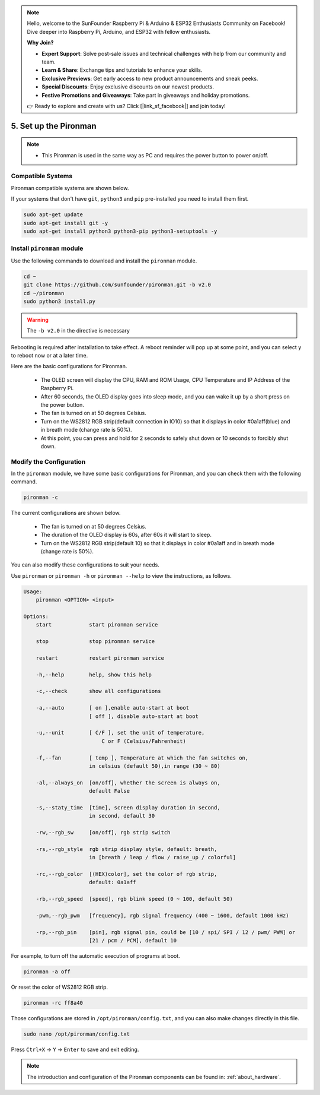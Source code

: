 .. note::

    Hello, welcome to the SunFounder Raspberry Pi & Arduino & ESP32 Enthusiasts Community on Facebook! Dive deeper into Raspberry Pi, Arduino, and ESP32 with fellow enthusiasts.

    **Why Join?**

    - **Expert Support**: Solve post-sale issues and technical challenges with help from our community and team.
    - **Learn & Share**: Exchange tips and tutorials to enhance your skills.
    - **Exclusive Previews**: Get early access to new product announcements and sneak peeks.
    - **Special Discounts**: Enjoy exclusive discounts on our newest products.
    - **Festive Promotions and Giveaways**: Take part in giveaways and holiday promotions.

    👉 Ready to explore and create with us? Click [|link_sf_facebook|] and join today!

5. Set up the Pironman
===================================

.. note::
    * This Pironman is used in the same way as PC and requires the power button to power on/off.

.. _change_config:

Compatible Systems
-----------------------------------

Pironman compatible systems are shown below.

.. image:: img/compitable_system.png

If your systems that don't have ``git``, ``python3`` and ``pip`` pre-installed you need to install them first.

.. code-block:: shell

    sudo apt-get update
    sudo apt-get install git -y
    sudo apt-get install python3 python3-pip python3-setuptools -y



Install ``pironman`` module
----------------------------

Use the following commands to download and install the ``pironman`` module.

.. code-block:: shell

    cd ~
    git clone https://github.com/sunfounder/pironman.git -b v2.0
    cd ~/pironman
    sudo python3 install.py


.. warning::  The ``-b v2.0`` in the directive is necessary

Rebooting is required after installation to take effect. A reboot reminder will pop up at some point, and you can select ``y`` to reboot now or at a later time.

Here are the basic configurations for Pironman.

   * The OLED screen will display the CPU, RAM and ROM Usage, CPU Temperature and IP Address of the Raspberry Pi.
   * After 60 seconds, the OLED display goes into sleep mode, and you can wake it up by a short press on the power button.
   * The fan is turned on at 50 degrees Celsius.
   * Turn on the WS2812 RGB strip(default connection in IO10) so that it displays in color #0a1aff(blue) and in breath mode (change rate is 50%).
   * At this point, you can press and hold for 2 seconds to safely shut down or 10 seconds to forcibly shut down.



Modify the Configuration
-----------------------------

In the ``pironman`` module, we have some basic configurations for Pironman, and you can check them with the following command.


.. code-block:: shell

    pironman -c

The current configurations are shown below.

   * The fan is turned on at 50 degrees Celsius.
   * The duration of the OLED display is 60s, after 60s it will start to sleep.
   * Turn on the WS2812 RGB strip(default 10) so that it displays in color #0a1aff and in breath mode (change rate is 50%).

.. image:: img/pironman_c.jpg
    :align: center

You can also modify these configurations to suit your needs.

Use ``pironman`` or ``pironman -h`` or ``pironman --help`` to view the instructions, as follows.

.. code-block:: shell

    Usage:
        pironman <OPTION> <input>

    Options:
        start            start pironman service

        stop             stop pironman service

        restart          restart pironman service

        -h,--help        help, show this help

        -c,--check       show all configurations

        -a,--auto        [ on ],enable auto-start at boot
                         [ off ], disable auto-start at boot

        -u,--unit        [ C/F ], set the unit of temperature,
                             C or F (Celsius/Fahrenheit)

        -f,--fan         [ temp ], Temperature at which the fan switches on,
                         in celsius (default 50),in range (30 ~ 80)

        -al,--always_on  [on/off], whether the screen is always on,
                         default False

        -s,--staty_time  [time], screen display duration in second,
                         in second, default 30

        -rw,--rgb_sw     [on/off], rgb strip switch

        -rs,--rgb_style  rgb strip display style, default: breath,
                         in [breath / leap / flow / raise_up / colorful]

        -rc,--rgb_color  [(HEX)color], set the color of rgb strip,
                         default: 0a1aff

        -rb,--rgb_speed  [speed], rgb blink speed (0 ~ 100, default 50)

        -pwm,--rgb_pwm   [frequency], rgb signal frequency (400 ~ 1600, default 1000 kHz)

        -rp,--rgb_pin    [pin], rgb signal pin, could be [10 / spi/ SPI / 12 / pwm/ PWM] or
                         [21 / pcm / PCM], default 10



For example, to turn off the automatic execution of programs at boot.


.. code-block:: shell

    pironman -a off

Or reset the color of WS2812 RGB strip.


.. code-block:: shell

    pironman -rc ff8a40


Those configurations are stored in ``/opt/pironman/config.txt``, and you can also make changes directly in this file.


.. code-block:: shell

    sudo nano /opt/pironman/config.txt


.. image:: img/pironman_config.jpg
    :align: center

Press ``Ctrl+X`` -> ``Y`` -> ``Enter`` to save and exit editing.

.. note::
    The introduction and configuration of the Pironman components can be found in: :ref:`about_hardware`.